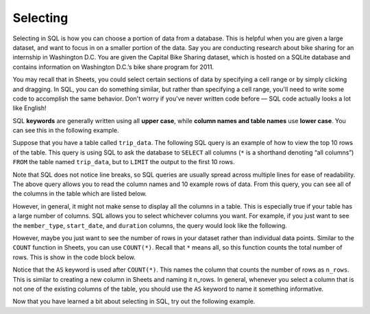 .. Copyright (C)  Google, Runestone Interactive LLC
   This work is licensed under the Creative Commons Attribution-ShareAlike 4.0
   International License. To view a copy of this license, visit
   http://creativecommons.org/licenses/by-sa/4.0/.


Selecting
=========

Selecting in SQL is how you can choose a portion of data from a database. This
is helpful when you are given a large dataset, and want to focus in on a smaller
portion of the data. Say you are conducting research about bike sharing for an
internship in Washington D.C. You are given the Capital Bike Sharing dataset,
which is hosted on a SQLite database and contains information on Washington
D.C.’s bike share program for 2011.

You may recall that in Sheets, you could select certain sections of data by
specifying a cell range or by simply clicking and dragging. In SQL, you can do
something similar, but rather than specifying a cell range, you'll need to write
some code to accomplish the same behavior. Don't worry if you've never written
code before — SQL code actually looks a lot like English!

SQL **keywords** are generally written using all **upper case**, while **column names
and table names** use **lower case**. You can see this in the following example.

Suppose that you have a table called ``trip_data``. The following SQL query is
an example of how to view the top 10 rows of the table. This query is using SQL
to ask the database to ``SELECT`` all columns (``*`` is a shorthand denoting
“all columns”) ``FROM`` the table named ``trip_data``, but to ``LIMIT`` the
output to the first 10 rows.

.. activecode:: bikeshare_select_top_10
  :language: sql
  :dburl: /_static/bikeshare.db

  SELECT
    *
  FROM
    trip_data
  LIMIT
    10

Note that SQL does not notice line breaks, so SQL queries are usually spread
across multiple lines for ease of readability. The above query allows you to
read the column names and 10 example rows of data. From this query, you can see
all of the columns in the table which are listed below.

.. image:: figures/bike_dataset_columns.png
   :align: center
   :scale: 50%
   :alt: Columns and descriptions from the bike share dataset.


However, in general, it might not make sense to display all the columns in a
table. This is especially true if your table has a large number of columns. SQL
allows you to select whichever columns you want. For example, if you just want
to see the ``member_type``, ``start_date``, and ``duration`` columns, the query
would look like the following.


.. activecode:: bikeshare_select_columns
   :language: sql
   :dburl: /runestone/books/published/ac1/_static/bikeshare.db

   SELECT
     member_type,
     start_date,
     duration
   FROM
     trip_data
   LIMIT
     10

However, maybe you just want to see the number of rows in your dataset rather
than individual data points. Similar to the ``COUNT`` function in Sheets,
you can use ``COUNT(*)``. Recall that ``*`` means all, so this function counts
the total number of rows. This is show in the code block below.


.. activecode:: bikeshare_count_star
   :language: sql
   :dburl: /runestone/books/published/ac1/_static/bikeshare.db

   SELECT
     COUNT(*) AS n_rows
   FROM
     trip_data

Notice that the ``AS`` keyword is used after ``COUNT(*)``. This names the column
that counts the number of rows as ``n_rows``. This is similar to creating a new
column in Sheets and naming it n_rows. In general, whenever you select a column
that is not one of the existing columns of the table, you should use the ``AS``
keyword to name it something informative.

Now that you have learned a bit about selecting in SQL, try out the following
example.

.. activecode:: bikeshare_select_start_and_end_stations
   :language: sql
   :dburl: /runestone/books/published/ac1/_static/bikeshare.db

   Write a query to select the start and end stations for all trips. (Hint:
   You will want to use the ``SELECT`` and ``FROM`` keywords).
   ~~~~

   ====
   assert 0,0 == 31104
   assert 0,1 == 31200
   assert 1,0 == 31230
   assert 1,1 == 31620
   assert 99,0 == 31224
   assert 99,1 == 31221
